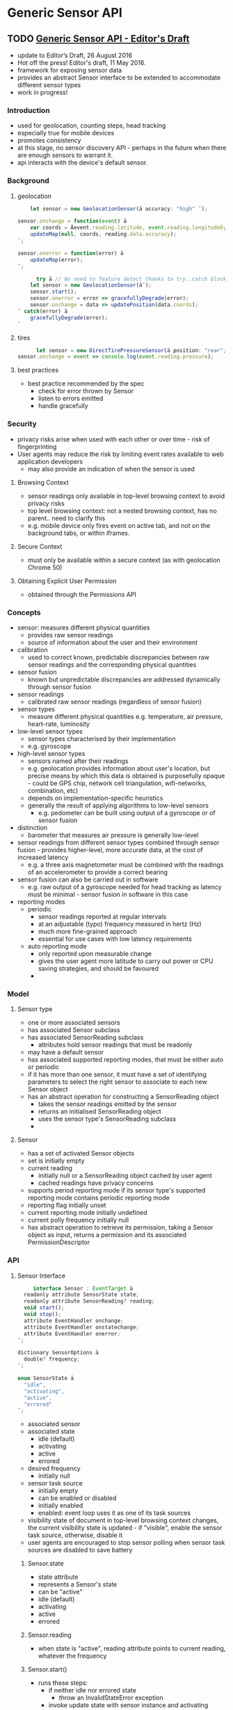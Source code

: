 * Generic Sensor API
** TODO [[https://w3c.github.io/sensors/][Generic Sensor API - Editor's Draft]]
   - update to Editor’s Draft, 26 August 2016
   - Hot off the press! Editor's draft, 11 May 2016.
   - framework for exposing sensor data
   - provides an abstract Sensor interface to be extended to
     accommodate different sensor types
   - work in progress!
*** Introduction
    - used for geolocation, counting steps, head tracking
    - especially true for mobile devices
    - promotes consistency
    - at this stage, no sensor discovery API - perhaps in the future
      when there are enough sensors to warrant it.
    - api interacts with the device's default sensor.
*** Background
**** geolocation
      #+BEGIN_SRC js
      let sensor = new GeolocationSensor(ä accuracy: "high" ¨);

  sensor.onchange = function(event) ä
      var coords = Äevent.reading.latitude, event.reading.longitudeÜ;
      updateMap(null, coords, reading.data.accuracy);
  ¨;

  sensor.onerror = function(error) ä
      updateMap(error);
  ¨;
      #+END_SRC
        #+BEGIN_SRC js
        try ä // No need to feature detect thanks to try..catch block.
      let sensor = new GeolocationSensor(ä¨);
      sensor.start();
      sensor.onerror = error => gracefullyDegrade(error);
      sensor.onchange = data => updatePosition(data.coords);
  ¨ catch(error) ä
      gracefullyDegrade(error);
  ¨
        #+END_SRC
**** tires
      #+BEGIN_SRC js
        let sensor = new DirectTirePressureSensor(ä position: "rear", side: "left" ¨);
  sensor.onchange = event => console.log(event.reading.pressure);
        #+END_SRC
**** best practices
     - best practice recommended by the spec
       - check for error thrown by Sensor
       - listen to errors emitted
       - handle gracefully 
*** Security
    - privacy risks arise when used with each other or over time -
      risk of fingerprinting
    - User agents may reduce the risk by limiting event rates
      available to web application developers
      - may also provide an indication of when the sensor is used
**** Browsing Context
     - sensor readings only available in top-level browsing context to
       avoid privacy risks
     - top level browsing context: not a nested browsing context, has
       no parent.. need to clarify this
     - e.g. mobile device only fires event on active tab, and not on
       the background tabs, or within iframes.
**** Secure Context
     - must only be available within a secure context (as with
       geolocation Chrome 50)
**** Obtaining Explicit User Permission
     - obtained through the Permissions API
*** Concepts
    - sensor: measures different physical quantities
      - provides raw sensor readings
      - source of information about the user and their environment
    - calibration
      - used to correct known, predictable discrepancies between raw
        sensor readings and the corresponding physical quantities
    - sensor fusion
      - known but unpredictable discrepancies are addressed
        dynamically through sensor fusion
    - sensor readings
      - calibrated raw sensor readings (regardless of sensor fusion)
    - sensor types
      - measure different physical quantities e.g. temperature, air
        pressure, heart-rate, luminosity
    - low-level sensor types
      - sensor types characterised by their implementation
      - e.g. gyroscope
    - high-level sensor types
      - sensors named after their readings
      - e.g. geolocation provides information about user's location,
        but precise means by which this data is obtained is
        purposefully opaque - could be GPS chip, network cell
        triangulation, wifi-networks, combination, etc)
      - depends on implementation-specific heuristics
      - generally the result of applying algorithms to low-level sensors
        - e.g. pedometer can be built using output of a gyroscope or
          of sensor fusion
    - distinction
      - barometer that measures air pressure is generally low-level
    - sensor readings from different sensor types combined through
      sensor fusion - provides higher-level, more accurate data, at
      the cost of increased latency
      - e.g. a three axis magnetometer must be combined with the
        readings of an accelerometer to provide a correct bearing
    - sensor fusion can also be carried out in software
      - e.g. raw output of a gyroscope needed for head tracking as
        latency must be minimal - sensor fusion in software in this
        case
    - reporting modes
      - periodic
        - sensor readings reported at regular intervals
        - at an adjustable (typo) frequency measured in hertz (Hz)
        - much more fine-grained approach
        - essential for use cases with low latency requirements
      - auto reporting mode
        - only reported upon measurable change
        - gives the user agent more latitude to carry out power or CPU
          saving strategies, and should be favoured
        -
*** Model
**** Sensor type
     - one or more associated sensors
     - has associated Sensor subclass
     - has associated SensorReading subclass
       - attributes hold sensor readings that must be readonly
     - may have a default sensor
     - has associated supported reporting modes, that must be either
       auto or periodic
     - if it has more than one sensor, it must have a set of
       identifying parameters to select the right sensor to associate
       to each new Sensor object
     - has an abstract operation for constructing a SensorReading object
       - takes the sensor readings emitted by the sensor
       - returns an initialised SensorReading object
       - uses the sensor type's SensorReading subclass
       -
**** Sensor
     - has a set of activated Sensor objects
     - set is initially empty
     - current reading
       - initially null or a SensorReading object cached by user agent
       - cached readings have privacy concerns
     - supports period reporting mode if its sensor type's supported
       reporting mode contains periodic reporting mode
     - reporting flag initially unset
     - current reporting mode initially undefined
     - current polly frequency initially null
     - has abstract operation to retrieve its permission, taking a
       Sensor object as input, returns a permission and its associated
       PermissionDescriptor
*** API
**** Sensor Interface
      #+BEGIN_SRC js
      interface Sensor : EventTarget ä
   readonly attribute SensorState state;
   readonly attribute SensorReading? reading;
   void start();
   void stop();
   attribute EventHandler onchange;
   attribute EventHandler onstatechange;
   attribute EventHandler onerror;
 ¨;

 dictionary SensorOptions ä
   double? frequency;
 ¨;

 enum SensorState ä
   "idle",
   "activating",
   "active",
   "errored"
 ¨;
      #+END_SRC
      - associated sensor
      - associated state
        - idle (default)
        - activating
        - active
        - errored
      - desired frequency
        - initially null
      - sensor task source
        - initially empty
        - can be enabled or disabled
        - initially enabled
        - enabled: event loop uses it as one of its task sources
      - visibility state of document in top-level browsing context
        changes, the current visibility state is updated - if
        "visible", enable the sensor task source, otherwise, disable it
      - user agents are encouraged to stop sensor polling when sensor
        task sources are disabled to save battery
***** Sensor.state
      - state attribute
      - represents a Sensor's state
      - can be "active"
      - idle (default)
      - activating
      - active
      - errored
***** Sensor.reading
      - when state is "active", reading attribute points to current
        reading, whatever the frequency
***** Sensor.start()
      - runs these steps:
        - if neither idle nor errored state
          - throw an InvalidStateError exception
        - invoke update state with sensor instance and activating
        - sub-steps in parallel
          -
***** Sensor.stop()
      - if either idle or errored, then throw an invalidstateerror exception
      - set reading to null
      - invoke update state with sensor instance and idle
      - invoke unregister a sensor
      - return undefined
***** Sensor.onerror
***** Sensor.onchange
***** Sensor.onstatechange
***** Event handlers
      - onchange
      - onstatechange
      - onerror
**** SensorReading Interface
      - represents state of a sensor
        #+BEGIN_SRC js
        interface SensorReading ä
   readonly attribute DOMHighResTimeStamp timeStamp;
 ¨;
        #+END_SRC
***** SensorReading.timeStamp
      - returns timestamp of time at which the reading was obtained
        from the sensor
      - expressed in milliseconds passed since time origin
      -
**** SensorReadingEvent interface
      #+BEGIN_SRC js
      ÄConstructor
 (DOMString type
 , SensorReadingEventInit eventInitDict
 )Ü
 interface SensorReadingEvent : Event ä
   readonly attribute SensorReading reading;
 ¨;

 dictionary SensorReadingEventInit : EventInit ä
   SensorReading reading
 ;
 ¨;
      #+END_SRC
***** SensorReadingEvent.reading
      - references current reading at the time of event dispatch
**** SensorErrorEvent Interface
      #+BEGIN_SRC js
      ÄConstructor
 (DOMString type
 , SensorErrorEventInit errorEventInitDict
 )Ü
 interface SensorErrorEvent : Event ä
   readonly attribute Error error;
 ¨;

 dictionary SensorErrorEventInit : EventInit ä
   Error error
 ;
 ¨;
      #+END_SRC
***** SensorErrorEvent.error
*** Abstract Operations
**** Construct Sensor Object
     - input
       - SensorOptions object
     - output
       - Sensor object
     - If not a secure context nor a top-level browsing context, throw
       a SecurityError
*** Example WebIDL for proximity sensors
     #+BEGIN_SRC js
     Constructor(optional ProximitySensorOptions proximitySensorOptions)Ü
 interface ProximitySensor : Sensor ä
   readonly attribute ProximitySensorReading? reading;
 ¨;

 interface ProximitySensorReading : SensorReading ä
     readonly attribute unrestricted double distance;
 ¨;

 dictionary ProximitySensorOptions : SensorOptions ä
     double? min = -Infinity;
     double? max = Infinity;
     ProximitySensorPosition? position;
     ProximitySensorDirection? direction;
 ¨;
    
 enum ProximitySensorPosition ä
     "top-left",
     "top",
     "top-right",
     "middle-left",
     "middle",
     "middle-right",
     "bottom-left",
     "bottom",
     "bottom-right"
 ¨;

 enum ProximitySensorDirection ä
     "front",
     "rear",
     "left",
     "right",
     "top",
     "bottom"
 ¨;
     #+END_SRC
** Generic Sensor API
*** Issues
**** [[https://github.com/w3c/sensors/issues/98][Javascript 120Hz devicemotion events for high end inertial applications · Iss...]]
    - Browsers only sample sensor data at a varying 67Hz
    - Makes readings unusable for high end use cases
    - Require 120Hz steady samply rate
    - iOS / Android have this natively
    - Current browsers do not have same quality
** Misc
   - https://groups.google.com/a/chromium.org/forum/#!msg/blink-dev/TkfdVqYAYiE/4J7Z088MBAAJ
   - Summary

 The Generic Sensor API defines a framework for exposing MEMS sensors to the Open Web Platform in a consistent way. It does so by defining a blueprint for writing specifications of concrete sensors along with an abstract Sensor interface that can be extended to accommodate different sensor types (such as a gyroscope, magnetometer, or an altimeter). The AmbientLightSensor is the first concrete implementation of a sensor in terms of the Generic Sensor API. More will follow.

 Motivation

 Currently, not all MEMS sensors available on a device are exposed to web applications while those are readily available to native apps. This incentivizes developers to pick native solutions where web applications would have been a better choice.

 In the cases where such sensors are exposed to the web (for example through the DeviceOrientation or DeviceLightEvent APIs), the APIs are inconsistent, don’t meet key use-cases, and are generally too high-level (and thus in opposition to the spirit of the Extensible Web Manifesto).

 This new API addresses these concerns, those brought up by W3C TAG in the Sensor section of the Extensible Web Report Card and issues specific to the DeviceLightEvent such as not providing a value until a change causes the devicelight event to fire.

 Overall, this API lowers developers’ cognitive load by offering a consistent API across sensors, makes it simpler and faster to specify and implement new sensors (such as barometers/altimeters which are now appearing on high-end devices) and opens up a number of uses cases by providing lower-level access to the sensors. 

 Interoperability and Compatibility Risk

 Firefox: shipped DeviceLightEvent. Positive public signals for moving to Ambient Light Sensor.

 Edge: has implemented DeviceLightEvent. Positive public signals for moving to Ambient Light Sensor.

 Safari: No negative signals.

 Ongoing technical constraints

 None.

 Will this feature be supported on all six Blink platforms (Windows, Mac, Linux, Chrome OS, Android, and Android WebView)?

 Yes.

 OWP launch tracking bug

 crbug.com/606766

 Link to entry on the feature dashboard

 https://www.chromestatus.com/features/5298357018820608

 Requesting approval to ship?

 No.

 Hi,

 Just in case someone is wondering what do MEMS (Micro Electro Mechanical Systems) sensors mean:

 Basically, in this context, MEMS is just a catch-all term for various small sensors that are embedded in all modern mobile devices, phones, tablets, laptops etc. This includes accelerometers, gyroscopes, digital compasses, ambient light sensors, etc.

 The Generic Sensor API defines a framework (think an abstract base class) that is extended by such concrete sensors, e.g. AmbientLightSensor to begin with. This means the API surface across various sensors will be more consistent.

 The feedback from TAG review seem to signal the feature is good for implementation.

 Based on feedback we’ve received from initial review for the patches that Riju sent and constraints that were identified by Alex Russel and Tim Volodine (e.g., subclassing, addition of new sensor types, managing different sensor configurations, etc), we’ve created design for Generic Sensor API and implemented prototype that is based on it.

 The proposed design provides:

     Sharing code between the concrete sensor implementations (for example: adding a new sensor on Android requires ß30 loc on platform side and ß150 loc on blink side). This reduces the code duplication and also simplifies maintenance of the newly added code.

     Support for multiple JS Sensor instances that can have different configurations and life-time.

     Support for both “slow” sensors that provide periodic updates (e.g. AmbientLight, Proximity), and “fast” streaming sensors that have low-latency requirements for sensor reading updates (Gyroscope, LinearAcceleration).
     Shared memory based IPC mechanism for sensor reading update. It is beneficial for performance-sensitive streaming sensors (Gyroscope, LinearAcceleration). 


 Please find class and sequence diagrams for the intended design in the attachment.

     It isn't clear how to subclass this interface yet. I think this is important and I'm excited and optimistic that once it's sorted out, making new sensor types (both from the user and system perspective) will be a powerful way to add new capabilities.
     There's an open question about delivering sensor readings to workers. Avoiding main thread jank, in general, means doing less work there. Making it possible to ask for permission to use a sensor from the document context but handle sensor readings in workers seems like a good way to start.
     Are there explainer documents for the Ambient Light (or Generic Sensors) APIs? Seeing example code might make it easier for everyone to evaluate the proposals.
     It isn't clear how to subclass this interface yet. I think this is important and I'm excited and optimistic that once it's sorted out, making new sensor types (both from the user and system perspective) will be a powerful way to add new capabilities.
     There's an open question about delivering sensor readings to workers. Avoiding main thread jank, in general, means doing less work there. Making it possible to ask for permission to use a sensor from the document context but handle sensor readings in workers seems like a good way to start.
     Are there explainer documents for the Ambient Light (or Generic Sensors) APIs? Seeing example code might make it easier for everyone to evaluate the proposals.
